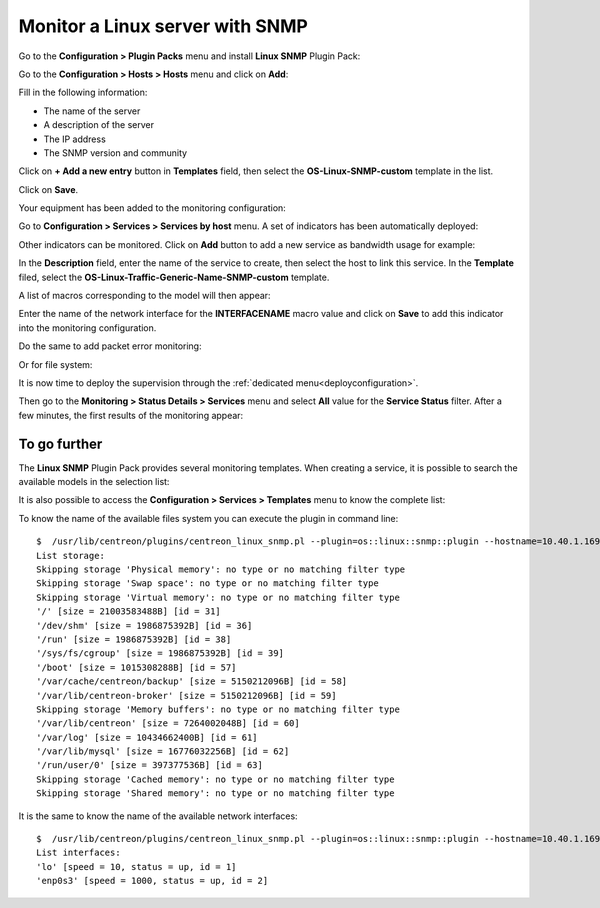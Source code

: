 .. _monitor_linux:

################################
Monitor a Linux server with SNMP
################################

Go to the **Configuration > Plugin Packs** menu and install **Linux SNMP** Plugin
Pack:

.. image:: /images/quick_start/quick_start_linux_0.gif
    :align: center

Go to the **Configuration > Hosts > Hosts** menu and click on **Add**:

.. image:: /images/quick_start/quick_start_linux_1.png
    :align: center

Fill in the following information:

* The name of the server
* A description of the server
* The IP address
* The SNMP version and community

Click on **+ Add a new entry** button in **Templates** field, then select the
**OS-Linux-SNMP-custom** template in the list.

Click on **Save**.

Your equipment has been added to the monitoring configuration:

.. image:: /images/quick_start/quick_start_linux_2.png
    :align: center

Go to **Configuration > Services > Services by host** menu. A set of indicators
has been automatically deployed:

.. image:: /images/quick_start/quick_start_linux_3.png
    :align: center

Other indicators can be monitored. Click on **Add** button to add a new service
as bandwidth usage for example:

.. image:: /images/quick_start/quick_start_linux_4a.png
    :align: center

In the **Description** field, enter the name of the service to create, then
select the host to link this service. In the **Template** filed, select the
**OS-Linux-Traffic-Generic-Name-SNMP-custom** template.

A list of macros corresponding to the model will then appear:

.. image:: /images/quick_start/quick_start_linux_4b.png
    :align: center

Enter the name of the network interface for the **INTERFACENAME** macro value
and click on **Save** to add this indicator into the monitoring configuration.

Do the same to add packet error monitoring:

.. image:: /images/quick_start/quick_start_linux_5.png
    :align: center

Or for file system:

.. image:: /images/quick_start/quick_start_linux_6.png
    :align: center

It is now time to deploy the supervision through the 
:ref:`dedicated menu<deployconfiguration>`.

Then go to the **Monitoring > Status Details > Services** menu and select **All**
value for the **Service Status** filter. After a few minutes, the first results
of the monitoring appear:

.. image:: /images/quick_start/quick_start_linux_7.png
    :align: center

*************
To go further
*************

The **Linux SNMP** Plugin Pack provides several monitoring templates. When
creating a service, it is possible to search the available models in the
selection list: 

.. image:: /images/quick_start/quick_start_linux_8.png
    :align: center

It is also possible to access the **Configuration > Services > Templates**
menu to know the complete list:

.. image:: /images/quick_start/quick_start_linux_9.png
    :align: center

To know the name of the available files system you can execute the plugin in
command line: ::

    $  /usr/lib/centreon/plugins/centreon_linux_snmp.pl --plugin=os::linux::snmp::plugin --hostname=10.40.1.169 --snmp-community=public --snmp-version=2c --mode=list-storages
    List storage:
    Skipping storage 'Physical memory': no type or no matching filter type
    Skipping storage 'Swap space': no type or no matching filter type
    Skipping storage 'Virtual memory': no type or no matching filter type
    '/' [size = 21003583488B] [id = 31]
    '/dev/shm' [size = 1986875392B] [id = 36]
    '/run' [size = 1986875392B] [id = 38]
    '/sys/fs/cgroup' [size = 1986875392B] [id = 39]
    '/boot' [size = 1015308288B] [id = 57]
    '/var/cache/centreon/backup' [size = 5150212096B] [id = 58]
    '/var/lib/centreon-broker' [size = 5150212096B] [id = 59]
    Skipping storage 'Memory buffers': no type or no matching filter type
    '/var/lib/centreon' [size = 7264002048B] [id = 60]
    '/var/log' [size = 10434662400B] [id = 61]
    '/var/lib/mysql' [size = 16776032256B] [id = 62]
    '/run/user/0' [size = 397377536B] [id = 63]
    Skipping storage 'Cached memory': no type or no matching filter type
    Skipping storage 'Shared memory': no type or no matching filter type

It is the same to know the name of the available network interfaces: ::

    $  /usr/lib/centreon/plugins/centreon_linux_snmp.pl --plugin=os::linux::snmp::plugin --hostname=10.40.1.169 --snmp-community=public --snmp-version=2c --mode=list-interfaces
    List interfaces:
    'lo' [speed = 10, status = up, id = 1]
    'enp0s3' [speed = 1000, status = up, id = 2]
